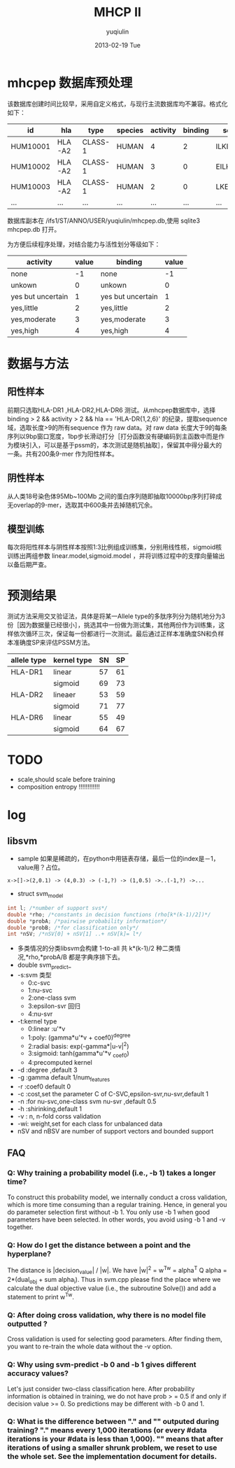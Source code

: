 #+TITLE:     MHCP II
#+AUTHOR:    yuqiulin
#+EMAIL:     yuqiulin@genomics.cn
#+DATE:      2013-02-19 Tue
#+DESCRIPTION: 二类结果

* mhcpep 数据库预处理
该数据库创建时间比较早，采用自定义格式，与现行主流数据库均不兼容。格式化如下：
|----------+--------+---------+---------+----------+---------+-------------|
| id       | hla    | type    | species | activity | binding | sequence    |
|----------+--------+---------+---------+----------+---------+-------------|
| HUM10001 | HLA-A2 | CLASS-1 | HUMAN   |        4 |       2 | ILKEPVHGV*  |
| HUM10002 | HLA-A2 | CLASS-1 | HUMAN   |        3 |       0 | EILKEPVHGV* |
| HUM10003 | HLA-A2 | CLASS-1 | HUMAN   |        2 |       0 | LKEPVHGV*   |
| ...      | ...    | ...     | ...     |      ... |     ... | ...         |
|----------+--------+---------+---------+----------+---------+-------------|
数据库副本在 /ifs1/ST/ANNO/USER/yuqiulin/mhcpep.db,使用 sqlite3 mhcpep.db 打开。

为方便后续程序处理，对结合能力与活性划分等级如下：
|-------------------+-------+-------------------+-------|
| activity          | value | binding           | value |
|-------------------+-------+-------------------+-------|
| none              |    -1 | none              |    -1 |
| unkown            |     0 | unkown            |     0 |
| yes but uncertain |     1 | yes but uncertain |     1 |
| yes,little        |     2 | yes,little        |     2 |
| yes,moderate      |     3 | yes,moderate      |     3 |
| yes,high          |     4 | yes,high          |     4 |
|-------------------+-------+-------------------+-------|

* 数据与方法
** 阳性样本
前期只选取HLA-DR1 ,HLA-DR2,HLA-DR6 测试。从mhcpep数据库中，选择 binding > 2 && activity > 2 && hla == 'HLA-DR{1,2,6}' 的纪录，提取sequence域，选取长度>9的所有sequence 作为 raw data。对 raw data 长度大于9的每条序列以9bp窗口宽度，1bp步长滑动打分［打分函数没有硬编码到主函数中而是作为模块引入，可以是基于pssm的，本次测试是随机抽取］，保留其中得分最大的一条。共有200条9-mer 作为阳性样本。

** 阴性样本
从人类18号染色体95Mb~100Mb 之间的蛋白序列随即抽取10000bp序列打碎成无overlap的9-mer，选取其中600条并去掉随机冗余。

** 模型训练
每次将阳性样本与阴性样本按照1:3比例组成训练集，分别用线性核，sigmoid核训练出两组参数 linear.model,sigmoid.model ，并将训练过程中的支撑向量输出以备后期严查。

* 预测结果
测试方法采用交叉验证法，具体是将某一Allele type的多肽序列分为随机地分为3份［因为数据量已经很小］，挑选其中一份做为测试集，其他两份作为训练集，这样依次循环三次，保证每一份都进行一次测试。最后通过正样本准确度SN和负样本准确度SP来评估PSSM方法。
|-------------+-------------+----+----|
| allele type | kernel type | SN | SP |
|-------------+-------------+----+----|
| HLA-DR1     | linear      | 57 | 61 |
|             | sigmoid     | 69 | 73 |
|-------------+-------------+----+----|
| HLA-DR2     | lineaer     | 53 | 59 |
|             | sigmoid     | 71 | 77 |
|-------------+-------------+----+----|
| HLA-DR6     | linear      | 55 | 49 |
|             | sigmoid     | 64 | 67 |
|-------------+-------------+----+----|



* TODO
+ scale,should scale before training
+ composition entropy !!!!!!!!!!!!
* log
** libsvm
+ sample 如果是稀疏的，在python中用链表存储，最后一位的index是－1，value用？占位。
#+begin_example
x->[]->(2,0.1) -> (4,0.3) -> (-1,?) -> (1,0.5) ->..(-1,?) ->...
#+end_example
+ struct svm_model
#+begin_src C
int l; /*number of support svs*/
double *rho; /*constants in decision functions (rho[k*(k-1)/2])*/
double *probA; /*pairwise probability information*/
double *probB; /*for classification only*/
int *nSV; /*nSV[0] + nSV[1] ..+ nSV[k]= l*/
#+end_src
+ 多类情况的分类libsvm会构建 1-to-all 共 k*(k-1)/2 种二类情况,*rho,*probA/B 都是字典序排下去。
+ double svm_predict_
+ -s:svm 类型
  - 0:c-svc
  - 1:nu-svc
  - 2:one-class svm
  - 3:epsilon-svr 回归
  - 4:nu-svr
+ -t:kernel type
  - 0:linear :u'*v
  - 1:poly: (gamma*u'*v + coef0)^degree
  - 2:radial basis: exp(-gamma*|u-v|^2)
  - 3:sigmoid: tanh(gamma*u'*v _coef0)
  - 4:precomputed kernel
+ -d :degree ,default 3
+ -g :gamma default 1/num_features
+ -r :coef0 default 0
+ -c :cost,set the parameter C of C-SVC,epsilon-svr,nu-svr,default 1
+ -n :for nu-svc,one-class svm nu-svr ,default 0.5
+ -h :shirinking,default 1
+ -v : n, n-fold corss validation
+ -wi: weight,set for each class for unbalanced data
+ nSV and nBSV are number of support vectors and bounded support

** FAQ
*** Q: Why training a probability model (i.e., -b 1) takes a longer time?
To construct this probability model, we internally conduct a cross validation, which is more time consuming than a regular training. Hence, in general you do parameter selection first without -b 1. You only use -b 1 when good parameters have been selected. In other words, you avoid using -b 1 and -v together. 
*** Q: How do I get the distance between a point and the hyperplane?
The distance is |decision_value| / |w|. We have |w|^2 = w^Tw = alpha^T Q alpha = 2*(dual_obj + sum alpha_i). Thus in svm.cpp please find the place where we calculate the dual objective value (i.e., the subroutine Solve()) and add a statement to print w^Tw. 
*** Q: After doing cross validation, why there is no model file outputted ?
Cross validation is used for selecting good parameters. After finding them, you want to re-train the whole data without the -v option.
*** Q: Why using svm-predict -b 0 and -b 1 gives different accuracy values?
Let's just consider two-class classification here. After probability information is obtained in training, we do not have
prob > = 0.5 if and only if decision value >= 0.
So predictions may be different with -b 0 and 1.
*** Q: What is the difference between "." and "*" outputed during training?
"." means every 1,000 iterations (or every #data iterations is your #data is less than 1,000). "*" means that after iterations of using a smaller shrunk problem, we reset to use the whole set. See the implementation document for details. 




